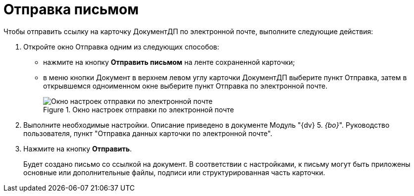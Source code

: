 = Отправка письмом

Чтобы отправить ссылку на карточку ДокументДП по электронной почте, выполните следующие действия:

[arabic]
. Откройте окно Отправка одним из следующих способов:
* нажмите на кнопку *Отправить письмом* на ленте сохраненной карточки;
* в меню кнопки Документ в верхнем левом углу карточки ДокументДП выберите пункт Отправка, затем в открывшемся одноименном окне выберите пункт Отправка по электронной почте.
+
image::Card_Mail.png[Окно настроек отправки по электронной почте,title="Окно настроек отправки по электронной почте"]
. Выполните необходимые настройки. Описание приведено в документе Модуль "{dv} 5. _{bo}_". Руководство пользователя, пункт "Отправка данных карточки по электронной почте".
. Нажмите на кнопку *Отправить*.
+
Будет создано письмо со ссылкой на документ. В соответствии с настройками, к письму могут быть приложены основные или дополнительные файлы, подписи или структурированная часть карточки.
